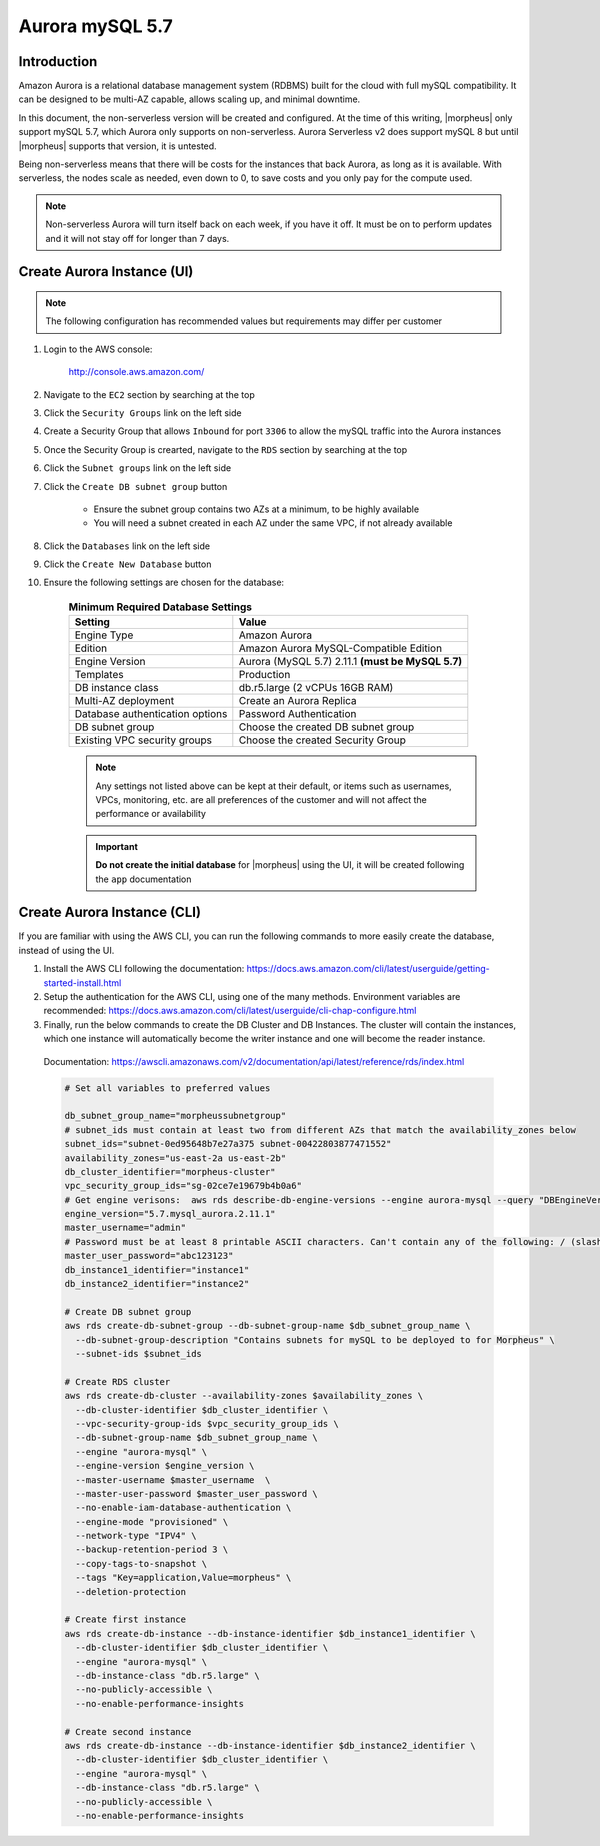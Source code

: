 .. _aurora-mysql-5_7:

Aurora mySQL 5.7
----------------

Introduction
^^^^^^^^^^^^

Amazon Aurora is a relational database management system (RDBMS) built for the cloud with full mySQL compatibility.  It can be designed to be multi-AZ
capable, allows scaling up, and minimal downtime.

In this document, the non-serverless version will be created and configured.  At the time of this writing, |morpheus| only support mySQL 5.7, which
Aurora only supports on non-serverless.  Aurora Serverless v2 does support mySQL 8 but until |morpheus| supports that version, it is untested.

Being non-serverless means that there will be costs for the instances that back Aurora, as long as it is available.  With serverless, the nodes scale 
as needed, even down to 0, to save costs and you only pay for the compute used.

.. note:: Non-serverless Aurora will turn itself back on each week, if you have it off.  It must be on to perform updates and it will not stay off for longer than 7 days.

Create Aurora Instance (UI)
^^^^^^^^^^^^^^^^^^^^^^^^^^^

.. note:: The following configuration has recommended values but requirements may differ per customer

#. Login to the AWS console:

    http://console.aws.amazon.com/

#. Navigate to the ``EC2`` section by searching at the top
#. Click the ``Security Groups`` link on the left side
#. Create a Security Group that allows ``Inbound`` for port ``3306`` to allow the mySQL traffic into the Aurora instances
#. Once the Security Group is crearted, navigate to the ``RDS`` section by searching at the top
#. Click the ``Subnet groups`` link on the left side
#. Click the ``Create DB subnet group`` button
    
    * Ensure the subnet group contains two AZs at a minimum, to be highly available
    * You will need a subnet created in each AZ under the same VPC, if not already available

#. Click the ``Databases`` link on the left side
#. Click the ``Create New Database`` button
#. Ensure the following settings are chosen for the database:
    
    .. list-table:: **Minimum Required Database Settings**
        :header-rows: 1

        * - Setting
          - Value
        * - Engine Type
          - Amazon Aurora
        * - Edition
          - Amazon Aurora MySQL-Compatible Edition
        * - Engine Version
          - Aurora (MySQL 5.7) 2.11.1 **(must be MySQL 5.7)**
        * - Templates
          - Production
        * - DB instance class
          - db.r5.large (2 vCPUs 16GB RAM)
        * - Multi-AZ deployment
          - Create an Aurora Replica
        * - Database authentication options
          - Password Authentication
        * - DB subnet group
          - Choose the created DB subnet group
        * - Existing VPC security groups
          - Choose the created Security Group

    .. note:: Any settings not listed above can be kept at their default, or items such as usernames, VPCs, monitoring, etc. are all preferences of the customer and will not affect the performance or availability

    .. important:: **Do not create the initial database** for |morpheus| using the UI, it will be created following the ``app`` documentation

Create Aurora Instance (CLI)
^^^^^^^^^^^^^^^^^^^^^^^^^^^^

If you are familiar with using the AWS CLI, you can run the following commands to more easily create the database, instead of using the UI.

#. Install the AWS CLI following the documentation:  https://docs.aws.amazon.com/cli/latest/userguide/getting-started-install.html

#. Setup the authentication for the AWS CLI, using one of the many methods.  Environment variables are recommended:  https://docs.aws.amazon.com/cli/latest/userguide/cli-chap-configure.html

#. Finally, run the below commands to create the DB Cluster and DB Instances.  The cluster will contain the instances, which one instance will automatically become the writer instance and one will become the reader instance.

  Documentation:  https://awscli.amazonaws.com/v2/documentation/api/latest/reference/rds/index.html

  .. code-block:: bash

      # Set all variables to preferred values
      
      db_subnet_group_name="morpheussubnetgroup"
      # subnet_ids must contain at least two from different AZs that match the availability_zones below
      subnet_ids="subnet-0ed95648b7e27a375 subnet-00422803877471552"
      availability_zones="us-east-2a us-east-2b"
      db_cluster_identifier="morpheus-cluster"
      vpc_security_group_ids="sg-02ce7e19679b4b0a6"
      # Get engine verisons:  aws rds describe-db-engine-versions --engine aurora-mysql --query "DBEngineVersions[].EngineVersion"
      engine_version="5.7.mysql_aurora.2.11.1"
      master_username="admin"
      # Password must be at least 8 printable ASCII characters. Can't contain any of the following: / (slash), '(single quote), "(double quote) and @
      master_user_password="abc123123"
      db_instance1_identifier="instance1"
      db_instance2_identifier="instance2"

      # Create DB subnet group
      aws rds create-db-subnet-group --db-subnet-group-name $db_subnet_group_name \
        --db-subnet-group-description "Contains subnets for mySQL to be deployed to for Morpheus" \
        --subnet-ids $subnet_ids

      # Create RDS cluster
      aws rds create-db-cluster --availability-zones $availability_zones \
        --db-cluster-identifier $db_cluster_identifier \
        --vpc-security-group-ids $vpc_security_group_ids \
        --db-subnet-group-name $db_subnet_group_name \
        --engine "aurora-mysql" \
        --engine-version $engine_version \
        --master-username $master_username  \
        --master-user-password $master_user_password \
        --no-enable-iam-database-authentication \
        --engine-mode "provisioned" \
        --network-type "IPV4" \
        --backup-retention-period 3 \
        --copy-tags-to-snapshot \
        --tags "Key=application,Value=morpheus" \
        --deletion-protection

      # Create first instance
      aws rds create-db-instance --db-instance-identifier $db_instance1_identifier \
        --db-cluster-identifier $db_cluster_identifier \
        --engine "aurora-mysql" \
        --db-instance-class "db.r5.large" \
        --no-publicly-accessible \
        --no-enable-performance-insights

      # Create second instance
      aws rds create-db-instance --db-instance-identifier $db_instance2_identifier \
        --db-cluster-identifier $db_cluster_identifier \
        --engine "aurora-mysql" \
        --db-instance-class "db.r5.large" \
        --no-publicly-accessible \
        --no-enable-performance-insights